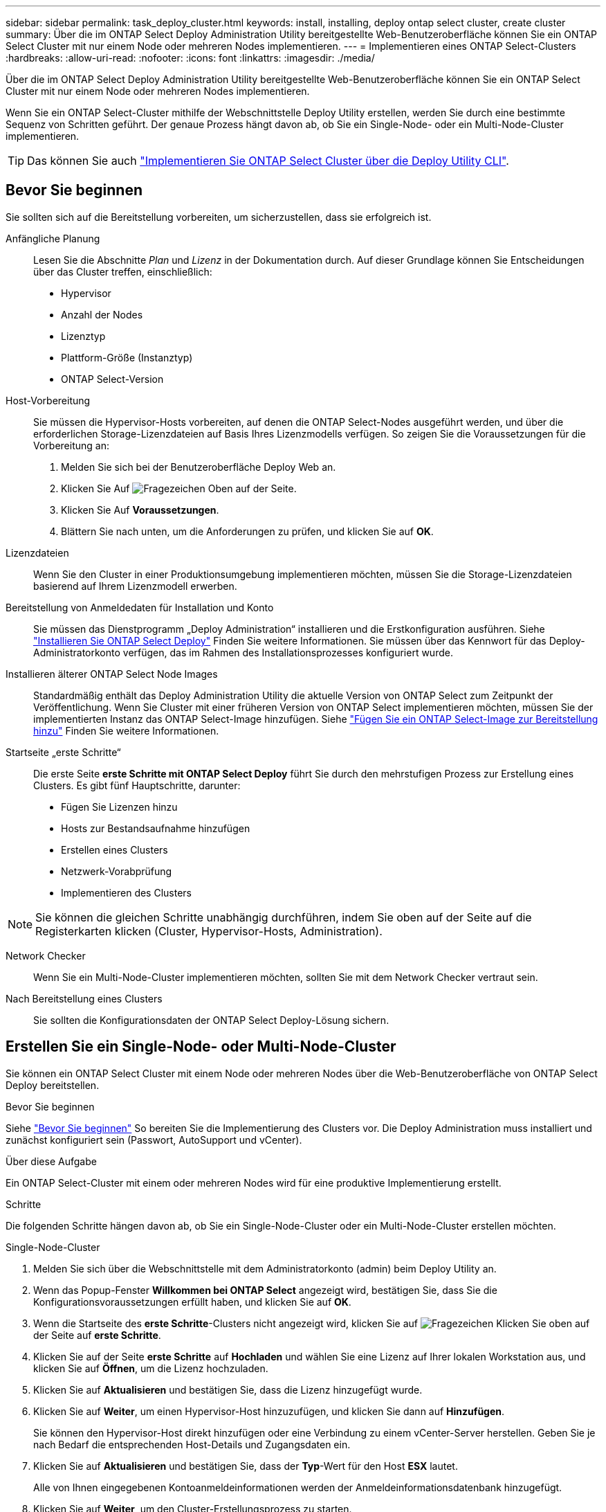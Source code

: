---
sidebar: sidebar 
permalink: task_deploy_cluster.html 
keywords: install, installing, deploy ontap select cluster, create cluster 
summary: Über die im ONTAP Select Deploy Administration Utility bereitgestellte Web-Benutzeroberfläche können Sie ein ONTAP Select Cluster mit nur einem Node oder mehreren Nodes implementieren. 
---
= Implementieren eines ONTAP Select-Clusters
:hardbreaks:
:allow-uri-read: 
:nofooter: 
:icons: font
:linkattrs: 
:imagesdir: ./media/


[role="lead"]
Über die im ONTAP Select Deploy Administration Utility bereitgestellte Web-Benutzeroberfläche können Sie ein ONTAP Select Cluster mit nur einem Node oder mehreren Nodes implementieren.

Wenn Sie ein ONTAP Select-Cluster mithilfe der Webschnittstelle Deploy Utility erstellen, werden Sie durch eine bestimmte Sequenz von Schritten geführt. Der genaue Prozess hängt davon ab, ob Sie ein Single-Node- oder ein Multi-Node-Cluster implementieren.


TIP: Das können Sie auch link:https://docs.netapp.com/us-en/ontap-select/task_cli_deploy_cluster.html["Implementieren Sie ONTAP Select Cluster über die Deploy Utility CLI"].



== Bevor Sie beginnen

Sie sollten sich auf die Bereitstellung vorbereiten, um sicherzustellen, dass sie erfolgreich ist.

Anfängliche Planung:: Lesen Sie die Abschnitte _Plan_ und _Lizenz_ in der Dokumentation durch. Auf dieser Grundlage können Sie Entscheidungen über das Cluster treffen, einschließlich:
+
--
* Hypervisor
* Anzahl der Nodes
* Lizenztyp
* Plattform-Größe (Instanztyp)
* ONTAP Select-Version


--
Host-Vorbereitung:: Sie müssen die Hypervisor-Hosts vorbereiten, auf denen die ONTAP Select-Nodes ausgeführt werden, und über die erforderlichen Storage-Lizenzdateien auf Basis Ihres Lizenzmodells verfügen. So zeigen Sie die Voraussetzungen für die Vorbereitung an:
+
--
. Melden Sie sich bei der Benutzeroberfläche Deploy Web an.
. Klicken Sie Auf image:icon_question_mark.gif["Fragezeichen"] Oben auf der Seite.
. Klicken Sie Auf *Voraussetzungen*.
. Blättern Sie nach unten, um die Anforderungen zu prüfen, und klicken Sie auf *OK*.


--
Lizenzdateien:: Wenn Sie den Cluster in einer Produktionsumgebung implementieren möchten, müssen Sie die Storage-Lizenzdateien basierend auf Ihrem Lizenzmodell erwerben.
Bereitstellung von Anmeldedaten für Installation und Konto:: Sie müssen das Dienstprogramm „Deploy Administration“ installieren und die Erstkonfiguration ausführen. Siehe link:task_install_deploy.html["Installieren Sie ONTAP Select Deploy"] Finden Sie weitere Informationen. Sie müssen über das Kennwort für das Deploy-Administratorkonto verfügen, das im Rahmen des Installationsprozesses konfiguriert wurde.
Installieren älterer ONTAP Select Node Images:: Standardmäßig enthält das Deploy Administration Utility die aktuelle Version von ONTAP Select zum Zeitpunkt der Veröffentlichung. Wenn Sie Cluster mit einer früheren Version von ONTAP Select implementieren möchten, müssen Sie der implementierten Instanz das ONTAP Select-Image hinzufügen. Siehe link:task_cli_deploy_image_add.html["Fügen Sie ein ONTAP Select-Image zur Bereitstellung hinzu"] Finden Sie weitere Informationen.
Startseite „erste Schritte“:: Die erste Seite *erste Schritte mit ONTAP Select Deploy* führt Sie durch den mehrstufigen Prozess zur Erstellung eines Clusters. Es gibt fünf Hauptschritte, darunter:
+
--
* Fügen Sie Lizenzen hinzu
* Hosts zur Bestandsaufnahme hinzufügen
* Erstellen eines Clusters
* Netzwerk-Vorabprüfung
* Implementieren des Clusters


--



NOTE: Sie können die gleichen Schritte unabhängig durchführen, indem Sie oben auf der Seite auf die Registerkarten klicken (Cluster, Hypervisor-Hosts, Administration).

Network Checker:: Wenn Sie ein Multi-Node-Cluster implementieren möchten, sollten Sie mit dem Network Checker vertraut sein.
Nach Bereitstellung eines Clusters:: Sie sollten die Konfigurationsdaten der ONTAP Select Deploy-Lösung sichern.




== Erstellen Sie ein Single-Node- oder Multi-Node-Cluster

Sie können ein ONTAP Select Cluster mit einem Node oder mehreren Nodes über die Web-Benutzeroberfläche von ONTAP Select Deploy bereitstellen.

.Bevor Sie beginnen
Siehe link:task_deploy_cluster.html#before-you-begin["Bevor Sie beginnen"] So bereiten Sie die Implementierung des Clusters vor. Die Deploy Administration muss installiert und zunächst konfiguriert sein (Passwort, AutoSupport und vCenter).

.Über diese Aufgabe
Ein ONTAP Select-Cluster mit einem oder mehreren Nodes wird für eine produktive Implementierung erstellt.

.Schritte
Die folgenden Schritte hängen davon ab, ob Sie ein Single-Node-Cluster oder ein Multi-Node-Cluster erstellen möchten.

[role="tabbed-block"]
====
.Single-Node-Cluster
--
. Melden Sie sich über die Webschnittstelle mit dem Administratorkonto (admin) beim Deploy Utility an.
. Wenn das Popup-Fenster *Willkommen bei ONTAP Select* angezeigt wird, bestätigen Sie, dass Sie die Konfigurationsvoraussetzungen erfüllt haben, und klicken Sie auf *OK*.
. Wenn die Startseite des *erste Schritte*-Clusters nicht angezeigt wird, klicken Sie auf image:icon_question_mark.gif["Fragezeichen"] Klicken Sie oben auf der Seite auf *erste Schritte*.
. Klicken Sie auf der Seite *erste Schritte* auf *Hochladen* und wählen Sie eine Lizenz auf Ihrer lokalen Workstation aus, und klicken Sie auf *Öffnen*, um die Lizenz hochzuladen.
. Klicken Sie auf *Aktualisieren* und bestätigen Sie, dass die Lizenz hinzugefügt wurde.
. Klicken Sie auf *Weiter*, um einen Hypervisor-Host hinzuzufügen, und klicken Sie dann auf *Hinzufügen*.
+
Sie können den Hypervisor-Host direkt hinzufügen oder eine Verbindung zu einem vCenter-Server herstellen. Geben Sie je nach Bedarf die entsprechenden Host-Details und Zugangsdaten ein.

. Klicken Sie auf *Aktualisieren* und bestätigen Sie, dass der *Typ*-Wert für den Host *ESX* lautet.
+
Alle von Ihnen eingegebenen Kontoanmeldeinformationen werden der Anmeldeinformationsdatenbank hinzugefügt.

. Klicken Sie auf *Weiter*, um den Cluster-Erstellungsprozess zu starten.
. Geben Sie im Abschnitt *Cluster Details* alle erforderlichen Informationen zur Beschreibung des Clusters ein und klicken Sie auf *Fertig*.
. Geben Sie unter *Node-Setup* die Node-Management-IP-Adresse an und wählen Sie die Lizenz für den Knoten aus. Sie können bei Bedarf eine neue Lizenz hochladen. Sie können bei Bedarf auch den Node-Namen ändern.
. Geben Sie die Konfiguration *Hypervisor* und *Network* an.
+
Es gibt drei Node-Konfigurationen, die die Größe der virtuellen Maschine und die verfügbaren Funktionen definieren. Diese Instanztypen werden von den Standard-, Premium- und Premium-XL-Angeboten der erworbenen Lizenz unterstützt. Die für den Knoten ausgewählte Lizenz muss dem Instanztyp entsprechen oder diesen überschreiten.

+
Wählen Sie den Hypervisor-Host sowie die Management- und Datennetzwerke aus.

. Geben Sie die *Storage*-Konfiguration an und klicken Sie auf *Fertig*.
+
Sie können die Laufwerke basierend auf Ihrer Plattformlizenz und Hostkonfiguration auswählen.

. Überprüfen und bestätigen Sie die Konfiguration des Clusters.
+
Sie können die Konfiguration ändern, indem Sie auf klicken image:icon_pencil.gif["Bearbeiten"] Im entsprechenden Abschnitt.

. Klicken Sie auf *Weiter* und geben Sie das ONTAP-Administratorpasswort ein.
. Klicken Sie auf *Cluster erstellen*, um den Cluster-Erstellungsprozess zu starten und klicken Sie dann im Popup-Fenster auf *OK*.
+
Es kann bis zu 30 Minuten dauern, bis der Cluster erstellt wurde.

. Überwachen Sie den Cluster-Erstellungsprozess mit mehreren Schritten, um zu bestätigen, dass das Cluster erfolgreich erstellt wurde.
+
Die Seite wird in regelmäßigen Abständen automatisch aktualisiert.

+

TIP: Wenn der Cluster-Erstellungsvorgang initiiert, aber nicht abgeschlossen werden kann, ist das von Ihnen definierte ONTAP-Administratorpasswort möglicherweise nicht registriert. In diesem Fall können Sie mit dem Passwort _change123_ auf die Managementoberfläche für das ONTAP Select-Cluster zugreifen.



--
.Multi-Node-Cluster
--
. Melden Sie sich über die Webschnittstelle mit dem Administratorkonto (admin) beim Deploy Utility an.
. Wenn das Popup-Fenster *Willkommen bei ONTAP Select* angezeigt wird, bestätigen Sie, dass Sie die Konfigurationsvoraussetzungen erfüllt haben, und klicken Sie auf *OK*.
. Wenn die Startseite des *erste Schritte*-Clusters nicht angezeigt wird, klicken Sie auf image:icon_question_mark.gif["Fragezeichen"] Klicken Sie oben auf der Seite auf *erste Schritte*.
. Klicken Sie auf der Seite *erste Schritte* auf *Hochladen* und wählen Sie eine Lizenz auf Ihrer lokalen Workstation aus, und klicken Sie auf *Öffnen*, um die Lizenz hochzuladen. Wiederholen Sie den Vorgang, um eine zweite Lizenz hinzuzufügen.
. Klicken Sie auf *Aktualisieren* und bestätigen Sie, dass die Lizenzen hinzugefügt wurden.
. Klicken Sie auf *Weiter*, um zwei Hypervisor-Hosts hinzuzufügen, und klicken Sie dann auf *Hinzufügen*.
+
Sie können die Hypervisor-Hosts direkt hinzufügen oder eine Verbindung zu einem vCenter-Server herstellen. Geben Sie je nach Bedarf die entsprechenden Host-Details und Zugangsdaten ein.

. Klicken Sie auf *Aktualisieren* und bestätigen Sie, dass der *Typ*-Wert für den Host *ESX* lautet.
+
Alle von Ihnen eingegebenen Kontoanmeldeinformationen werden der Anmeldeinformationsdatenbank hinzugefügt.

. Klicken Sie auf *Weiter*, um den Cluster-Erstellungsprozess zu starten.
. Wählen Sie im Abschnitt *Cluster Details* *2 Node Cluster* für die *Cluster Größe* aus, geben Sie alle erforderlichen Informationen zur Beschreibung der Cluster ein und klicken Sie auf *done*.
. Geben Sie unter *Node Setup* die Node-Management-IP-Adressen an und wählen Sie die Lizenzen für jeden Knoten aus. Sie können bei Bedarf eine neue Lizenz hochladen. Sie können bei Bedarf auch die Node-Namen ändern.
. Geben Sie die Konfiguration *Hypervisor* und *Network* an.
+
Es gibt drei Node-Konfigurationen, die die Größe der virtuellen Maschine und die verfügbaren Funktionen definieren. Diese Instanztypen werden von den Standard-, Premium- und Premium-XL-Angeboten der erworbenen Lizenz unterstützt. Die für die Nodes ausgewählte Lizenz muss mit dem Instanztyp übereinstimmen oder diesen überschreiten.

+
Wählen Sie die Hypervisor-Hosts sowie die Management-, Daten- und internen Netzwerke aus.

. Geben Sie die *Storage*-Konfiguration an und klicken Sie auf *Fertig*.
+
Sie können die Laufwerke basierend auf Ihrer Plattformlizenz und Hostkonfiguration auswählen.

. Überprüfen und bestätigen Sie die Konfiguration des Clusters.
+
Sie können die Konfiguration ändern, indem Sie auf klicken image:icon_pencil.gif["Bearbeiten"] Im entsprechenden Abschnitt.

. Klicken Sie auf *Weiter* und führen Sie die Netzwerkvorprüfung durch, indem Sie auf *Ausführen* klicken. Dadurch wird überprüft, ob das für den ONTAP-Cluster-Datenverkehr ausgewählte interne Netzwerk ordnungsgemäß funktioniert.
. Klicken Sie auf *Weiter* und geben Sie das ONTAP-Administratorpasswort ein.
. Klicken Sie auf *Cluster erstellen*, um den Cluster-Erstellungsprozess zu starten und klicken Sie dann im Popup-Fenster auf *OK*.
+
Die Erstellung des Clusters kann bis zu 45 Minuten dauern.

. Überwachen Sie den Cluster-Erstellungsprozess in mehreren Schritten, um zu bestätigen, dass das Cluster erfolgreich erstellt wurde.
+
Die Seite wird in regelmäßigen Abständen automatisch aktualisiert.

+

TIP: Wenn der Cluster-Erstellungsvorgang initiiert, aber nicht abgeschlossen werden kann, ist das von Ihnen definierte ONTAP-Administratorpasswort möglicherweise nicht registriert. In diesem Fall können Sie mit dem Passwort _change123_ auf die Managementoberfläche für das ONTAP Select-Cluster zugreifen.



--
====
.Nachdem Sie fertig sind
Vergewissern Sie sich, dass die ONTAP Select AutoSupport-Funktion konfiguriert ist, und sichern Sie dann die Konfigurationsdaten von ONTAP Select Deploy.
